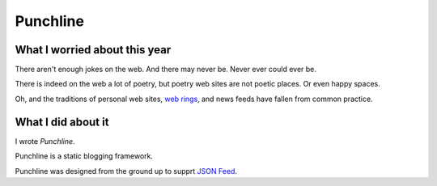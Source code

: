 Punchline
:::::::::

What I worried about this year
==============================

There aren't enough jokes on the web. And there may never be. Never ever could ever be.

There is indeed on the web a lot of poetry, but poetry web sites are not poetic places. Or even happy spaces.

Oh, and the traditions of personal web sites, `web rings`_, and news feeds have fallen from common practice.

What I did about it
===================

I wrote *Punchline*.

Punchline is a static blogging framework.

Punchline was designed from the ground up to supprt `JSON Feed`_.

.. _JSON Feed: https://jsonfeed.org/version/1.1
.. _web rings: https://www.mic.com/p/how-geocities-webrings-made-the-90s-internet-a-cozier-place-19638198
.. _web feeds: https://en.wikipedia.org/wiki/Web_feed
